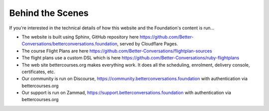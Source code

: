 =================
Behind the Scenes
=================

If you're interested in the technical details of how this website and the Foundation's content is run...

- The website is built using Sphinx, GitHub repository here https://github.com/Better-Conversations/betterconversations.foundation, 
  served by Cloudflare Pages.
- The course Flight Plans are here https://github.com/Better-Conversations/flightplan-sources
- The flight plans use a custom DSL which is here https://github.com/Better-Conversations/ruby-flightplans
- The web site bettercourses.org makes everything work. It does all the scheduling, enrolment, delivery console, certificates, etc.
- Our community is run on Discourse, https://community.betterconversations.foundation with authentication via bettercourses.org
- Our support is run on Zammad, https://support.betterconversations.foundation with authentication via bettercourses.org

